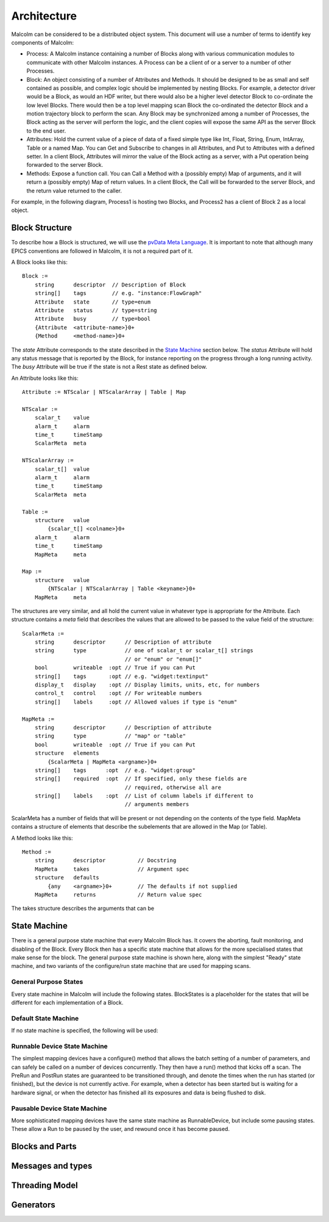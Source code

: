 Architecture
============

Malcolm can be considered to be a distributed object system. This document will
use a number of terms to identify key components of Malcolm:

- Process: A Malcolm instance containing a number of Blocks along with various
  communication modules to communicate with other Malcolm instances. A Process
  can be a client of or a server to a number of other Processes.
- Block: An object consisting of a number of Attributes and Methods. It should
  be designed to be as small and self contained as possible, and complex logic
  should be implemented by nesting Blocks. For example, a detector driver would
  be a Block, as would an HDF writer, but there would also be a higher level
  detector Block to co-ordinate the low level Blocks. There would then be a top
  level mapping scan Block the co-ordinated the detector Block and a motion
  trajectory block to perform the scan. Any Block may be synchronized among a
  number of Processes, the Block acting as the server will perform the logic,
  and the client copies will expose the same API as the server Block to the end
  user.
- Attributes: Hold the current value of a piece of data of a fixed simple type
  like Int, Float, String, Enum, IntArray, Table or a named Map. You can Get
  and Subscribe to changes in all Attributes, and Put to Attributes with a
  defined setter. In a client Block, Attributes will mirror the value of the
  Block acting as a server, with a Put operation being forwarded to the server
  Block.
- Methods: Expose a function call. You can Call a Method with a (possibly empty)
  Map of arguments, and it will return a (possibly empty) Map of return values.
  In a client Block, the Call will be forwarded to the server Block, and the
  return value returned to the caller.

For example, in the following diagram, Process1 is hosting two Blocks, and
Process2 has a client of Block 2 as a local object.

.. uml::

    frame Process1 {
        frame Block1 {
            [Attribute 1]
            [Attribute 2]
            [Method 1]
        }

        frame Block2 {
            [Attribute 1] as B2.A1
            [Method 1] as B2.M1
        }
    }

    frame Process2 {
        frame Block2Client {
            [Attribute 1] as B2C.A1
            [Method 1] as B2C.M1
        }
    }

    B2C.A1 --> B2.A1
    B2C.M1 --> B2.M1


Block Structure
---------------

To describe how a Block is structured, we will use the `pvData Meta Language`_.
It is important to note that although many EPICS conventions are followed in
Malcolm, it is not a required part of it.

.. _pvData Meta Language:
    http://epics-pvdata.sourceforge.net/docbuild/pvDataJava/tip/documentation/
    pvDataJava.html#pvdata_meta_language

A Block looks like this::

    Block :=
        string      descriptor  // Description of Block
        string[]    tags        // e.g. "instance:FlowGraph"
        Attribute   state       // type=enum
        Attribute   status      // type=string
        Attribute   busy        // type=bool
        {Attribute  <attribute-name>}0+
        {Method     <method-name>}0+

The `state` Attribute corresponds to the state described in the `State Machine`_
section below. The `status` Attribute will hold any status message that is
reported by the Block, for instance reporting on the progress through a long
running activity. The `busy` Attribute will be true if the state is not a Rest
state as defined below.

An Attribute looks like this::

    Attribute := NTScalar | NTScalarArray | Table | Map

    NTScalar :=
        scalar_t    value
        alarm_t     alarm
        time_t      timeStamp
        ScalarMeta  meta

    NTScalarArray :=
        scalar_t[]  value
        alarm_t     alarm
        time_t      timeStamp
        ScalarMeta  meta

    Table :=
        structure   value
            {scalar_t[] <colname>}0+
        alarm_t     alarm
        time_t      timeStamp
        MapMeta     meta

    Map :=
        structure   value
            {NTScalar | NTScalarArray | Table <keyname>}0+
        MapMeta     meta

The structures are very similar, and all hold the current value in whatever
type is appropriate for the Attribute. Each structure contains a `meta` field
that describes the values that are allowed to be passed to the value field of
the structure::

    ScalarMeta :=
        string      descriptor      // Description of attribute
        string      type            // one of scalar_t or scalar_t[] strings
                                    // or "enum" or "enum[]"
        bool        writeable  :opt // True if you can Put
        string[]    tags       :opt // e.g. "widget:textinput"
        display_t   display    :opt // Display limits, units, etc, for numbers
        control_t   control    :opt // For writeable numbers
        string[]    labels     :opt // Allowed values if type is "enum"

    MapMeta :=
        string      descriptor      // Description of attribute
        string      type            // "map" or "table"
        bool        writeable  :opt // True if you can Put
        structure   elements
            {ScalarMeta | MapMeta <argname>}0+
        string[]    tags      :opt  // e.g. "widget:group"
        string[]    required  :opt  // If specified, only these fields are
                                    // required, otherwise all are
        string[]    labels    :opt  // List of column labels if different to
                                    // arguments members

ScalarMeta has a number of fields that will be present or not depending on the
contents of the type field. MapMeta contains a structure of elements that
describe the subelements that are allowed in the Map (or Table).

A Method looks like this::

    Method :=
        string      descriptor          // Docstring
        MapMeta     takes               // Argument spec
        structure   defaults
            {any    <argname>}0+        // The defaults if not supplied
        MapMeta     returns             // Return value spec

The takes structure describes the arguments that can be 




State Machine
-------------

There is a general purpose state machine that every Malcolm Block has. It covers
the aborting, fault monitoring, and disabling of the Block. Every Block then
has a specific state machine that allows for the more specialised states that
make sense for the block. The general purpose state machine is shown here,
along with the simplest "Ready" state machine, and two variants of the
configure/run state machine that are used for mapping scans.

General Purpose States
^^^^^^^^^^^^^^^^^^^^^^

Every state machine in Malcolm will include the following states. BlockStates
is a placeholder for the states that will be different for each implementation
of a Block.

.. uml::
    !include docs/stateMachineDefs.iuml

    state canDisable {
        state canError {
            state BlockStates {
                state ___ <<Rest>>
                ___ : Rest state
                Resetting -left-> ___
            }

            BlockStates : Has one or more Rest states that Resetting can
            BlockStates : transition to. May contain block specific states

            BlockStates -down-> Aborting : Abort
            Aborting -right-> Aborted
            state Aborted <<Abort>>
            Aborted : Rest state
            Aborted -up-> Resetting : Reset
        }
        canError -right-> Fault : Error

        state Fault <<Fault>>
        Fault : Rest state
        Fault --> Resetting : Reset
    }
    canDisable --> Disabled : Disable

    state Disabled <<Disabled>>
    Disabled : Rest state
    Disabled --> Resetting : Reset
    [*] -right-> Disabled


Default State Machine
^^^^^^^^^^^^^^^^^^^^^

If no state machine is specified, the following will be used:

.. uml::
    !include docs/stateMachineDefs.iuml

    Resetting -left-> Ready

    state Ready <<Rest>>
    Ready : Rest state

Runnable Device State Machine
^^^^^^^^^^^^^^^^^^^^^^^^^^^^^

The simplest mapping devices have a configure() method that allows the batch
setting of a number of parameters, and can safely be called on a number of
devices concurrently. They then have a run() method that kicks off a scan. The
PreRun and PostRun states are guaranteed to be transitioned through, and denote
the times when the run has started (or finished), but the device is not
currently active. For example, when a detector has been started but is waiting
for a hardware signal, or when the detector has finished all its exposures and
data is being flushed to disk.

.. uml::
    !include docs/stateMachineDefs.iuml

    Resetting --> Idle
    state Idle <<Rest>>
    Idle : Rest state
    Idle -right-> Configuring : Configure
    Configuring -right-> Ready
    state Ready <<Rest>>
    Ready -right-> PreRun : Run
    PreRun -right-> Running
    Running -right-> PostRun
    PostRun -left-> Ready
    PostRun -left-> Idle
    Ready --> Resetting : Reset
    Ready : Rest state

Pausable Device State Machine
^^^^^^^^^^^^^^^^^^^^^^^^^^^^^

More sophisticated mapping devices have the same state machine as
RunnableDevice, but include some pausing states. These allow a Run to be paused
by the user, and rewound once it has become paused.

.. uml::
    !include docs/stateMachineDefs.iuml

    Resetting --> Idle
    state Idle <<Rest>>
    Idle : Rest state
    Idle -right-> Configuring : Configure
    Configuring -right-> Ready
    state Ready <<Rest>>
    Ready -right-> PreRun : Run
    PreRun -right-> Running
    Running -right-> PostRun
    PostRun -left-> Ready
    PostRun -left-> Idle
    Ready --> Resetting : Reset
    Ready : Rest state

    Running -down-> Pausing : Pause
    PreRun -down-> Pausing : Pause
    Pausing -right-> Paused
    Paused -left-> Pausing : Rewind
    Ready -down-> Rewinding : Rewind
    Rewinding -up-> Ready
    Paused -up-> Running : Resume

Blocks and Parts
----------------

Messages and types
------------------

Threading Model
---------------

Generators
----------



